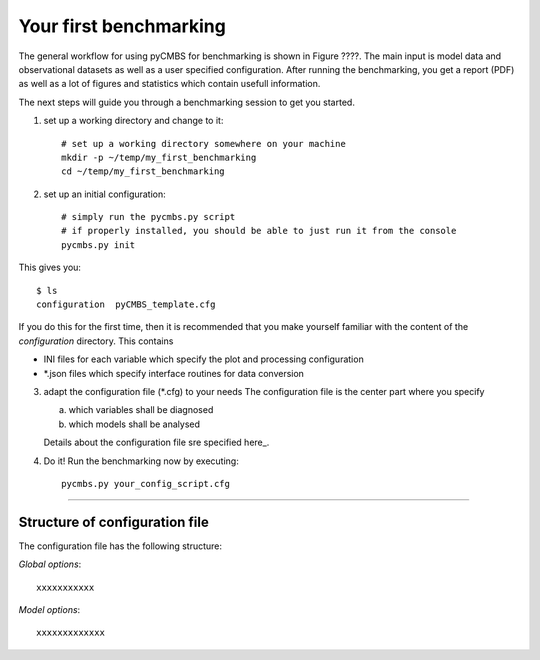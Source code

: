 Your first benchmarking
-----------------------

The general workflow for using pyCMBS for benchmarking is shown in Figure ????.
The main input is model data and observational datasets as well as a user specified configuration. After running the benchmarking, you get a report (PDF) as well as a lot of figures and statistics which contain usefull information.

The next steps will guide you through a benchmarking session to get you started.

1. set up a working directory and change to it::

    # set up a working directory somewhere on your machine
    mkdir -p ~/temp/my_first_benchmarking
    cd ~/temp/my_first_benchmarking

2. set up an initial configuration::

    # simply run the pycmbs.py script
    # if properly installed, you should be able to just run it from the console
    pycmbs.py init

This gives you::

    $ ls
    configuration  pyCMBS_template.cfg
    
If you do this for the first time,  then it is recommended that you make yourself familiar with the content of the *configuration* directory. This contains

* INI files for each variable which specify the plot and processing configuration
* *.json files which specify interface routines for data conversion

3. adapt the configuration file (*.cfg) to your needs
   The configuration file is the center part where you specify
   
   a) which variables shall be diagnosed
   b) which models shall be analysed
   
   Details about the configuration file sre specified here_.
   
4. Do it!
   Run the benchmarking now by executing::
   
       pycmbs.py your_config_script.cfg
       
       
--------

.. _here::

Structure of configuration file
~~~~~~~~~~~~~~~~~~~~~~~~~~~~~~~

The configuration file has the following structure:

*Global options*::

    xxxxxxxxxxx






*Model options*::

    xxxxxxxxxxxxx












